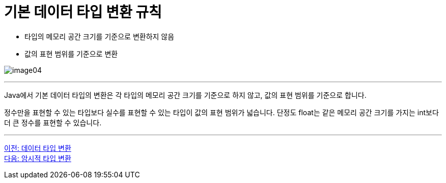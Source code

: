 = 기본 데이터 타입 변환 규칙

* 타입의 메모리 공간 크기를 기준으로 변환하지 않음
* 값의 표현 범위를 기준으로 변환

image:./images/image04.png[]

---

Java에서 기본 데이터 타입의 변환은 각 타입의 메모리 공간 크기를 기준으로 하지 않고, 값의 표현 범위를 기준으로 합니다.

정수만을 표현할 수 있는 타입보다 실수를 표현할 수 있는 타입이 값의 표현 범위가 넓습니다. 단정도 float는 같은 메모리 공간 크기를 가지는 int보다 더 큰 정수를 표현할 수 있습니다.

---

link:./16_type_casting.adoc[이전: 데이터 타입 변환] +
link:./18_implicit_casting.adoc[다음: 암시적 타입 변환]